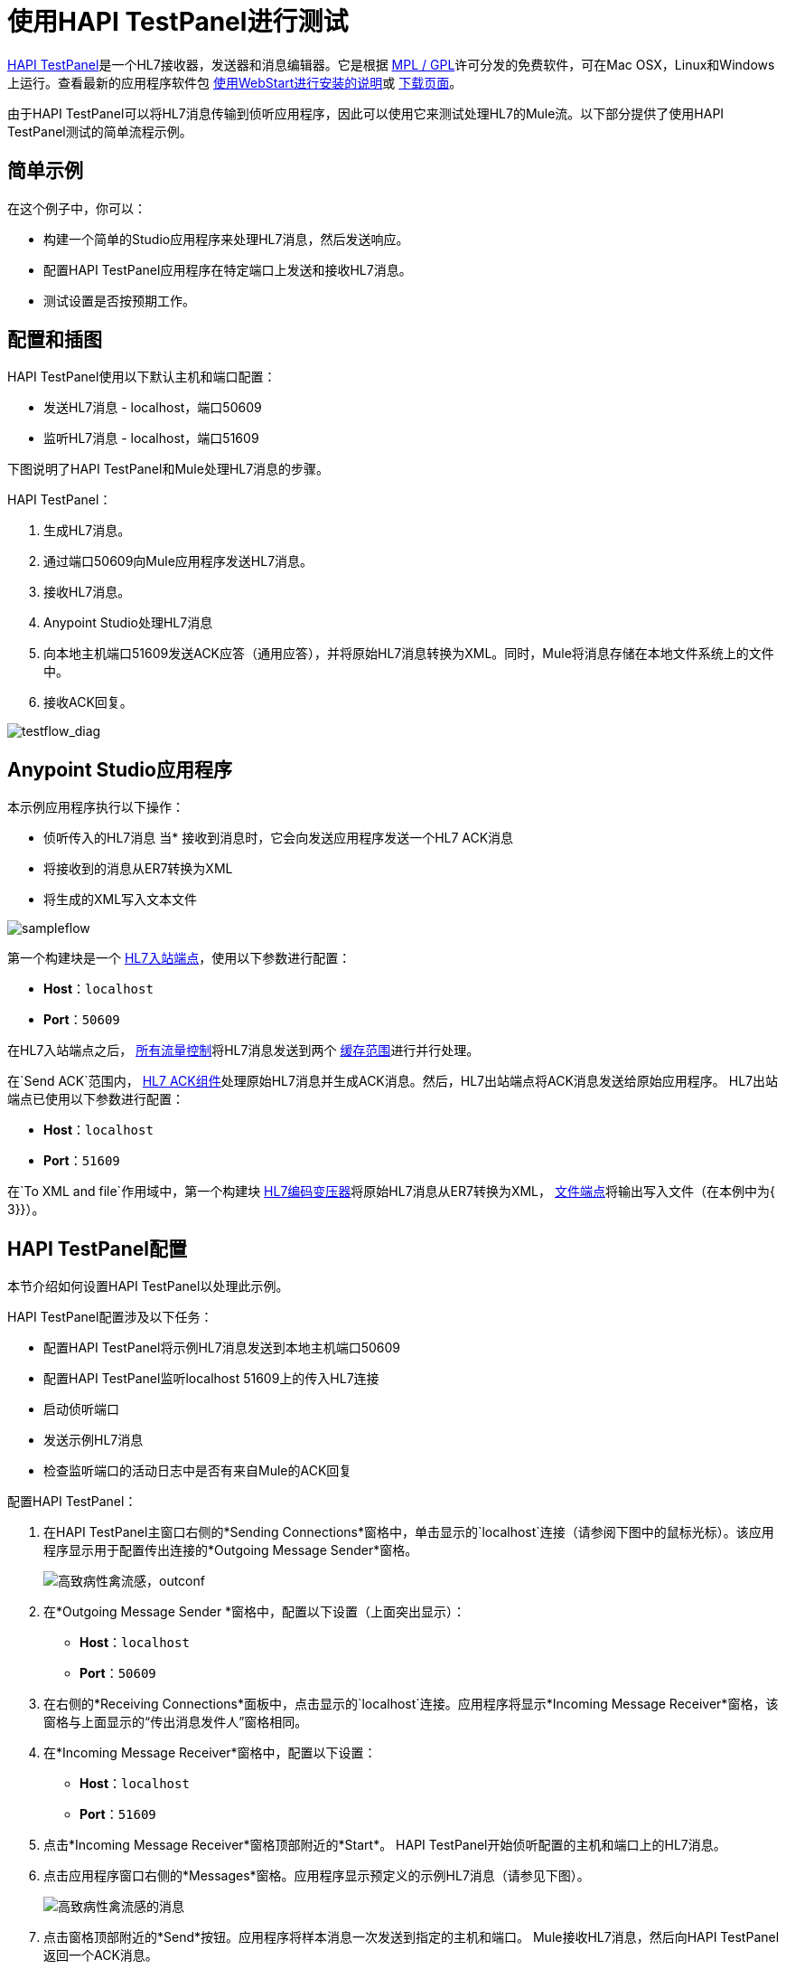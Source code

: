 = 使用HAPI TestPanel进行测试
:keywords: hl7, hapi, testpanel

link:http://hl7api.sourceforge.net/hapi-testpanel/[HAPI TestPanel]是一个HL7接收器，发送器和消息编辑器。它是根据 http://hl7api.sourceforge.net/license.html[MPL / GPL]许可分发的免费软件，可在Mac OSX，Linux和Windows上运行。查看最新的应用程序软件包 http://hl7api.sourceforge.net/hapi-testpanel/install.html[使用WebStart进行安装的说明]或 http://sourceforge.net/projects/hl7api/files/hapi-testpanel/[下载页面]。

由于HAPI TestPanel可以将HL7消息传输到侦听应用程序，因此可以使用它来测试处理HL7的Mule流。以下部分提供了使用HAPI TestPanel测试的简单流程示例。

== 简单示例

在这个例子中，你可以：

* 构建一个简单的Studio应用程序来处理HL7消息，然后发送响应。
* 配置HAPI TestPanel应用程序在特定端口上发送和接收HL7消息。
* 测试设置是否按预期工作。

== 配置和插图

HAPI TestPanel使用以下默认主机和端口配置：

* 发送HL7消息 -  localhost，端口50609
* 监听HL7消息 -  localhost，端口51609

下图说明了HAPI TestPanel和Mule处理HL7消息的步骤。

HAPI TestPanel：

. 生成HL7消息。
. 通过端口50609向Mule应用程序发送HL7消息。
. 接收HL7消息。
.  Anypoint Studio处理HL7消息
. 向本地主机端口51609发送ACK应答（通用应答），并将原始HL7消息转换为XML。同时，Mule将消息存储在本地文件系统上的文件中。
. 接收ACK回复。

image:testflow_diag.png[testflow_diag]

==  Anypoint Studio应用程序

本示例应用程序执行以下操作：

* 侦听传入的HL7消息
当* 接收到消息时，它会向发送应用程序发送一个HL7 ACK消息
* 将接收到的消息从ER7转换为XML
* 将生成的XML写入文本文件

image:sampleflow.png[sampleflow]

第一个构建块是一个 link:/healthcare-toolkit/v/1.3/hl7-endpoint-reference[HL7入站端点]，使用以下参数进行配置：

*  *Host*：`localhost`
*  *Port*：`50609`

在HL7入站端点之后， link:/mule-user-guide/v/3.5/all-flow-control-reference[所有流量控制]将HL7消息发送到两个 link:/mule-user-guide/v/3.6/cache-scope[缓存范围]进行并行处理。

在`Send ACK`范围内， link:/healthcare-toolkit/v/1.3/hl7-ack-component-reference[HL7 ACK组件]处理原始HL7消息并生成ACK消息。然后，HL7出站端点将ACK消息发送给原始应用程序。 HL7出站端点已使用以下参数进行配置：

*  *Host*：`localhost`
*  *Port*：`51609`

在`To XML and file`作用域中，第一个构建块 link:/healthcare-toolkit/v/1.3/hl7-encoding-transformer[HL7编码变压器]将原始HL7消息从ER7转换为XML， link:/mule-user-guide/v/3.5/file-connector[文件端点]将输出写入文件（在本例中为{ 3}}）。

==  HAPI TestPanel配置

本节介绍如何设置HAPI TestPanel以处理此示例。

HAPI TestPanel配置涉及以下任务：

* 配置HAPI TestPanel将示例HL7消息发送到本地主机端口50609
* 配置HAPI TestPanel监听localhost 51609上的传入HL7连接
* 启动侦听端口
* 发送示例HL7消息
* 检查监听端口的活动日志中是否有来自Mule的ACK回复

配置HAPI TestPanel：

. 在HAPI TestPanel主窗口右侧的*Sending Connections*窗格中，单击显示的`localhost`连接（请参阅下图中的鼠标光标）。该应用程序显示用于配置传出连接的*Outgoing Message Sender*窗格。
+
image:HAPIoutconf.png[高致病性禽流感，outconf]
+
. 在*Outgoing Message Sender *窗格中，配置以下设置（上面突出显示）：
**  *Host*：`localhost`
**  *Port*：`50609`
. 在右侧的*Receiving Connections*面板中，点击显示的`localhost`连接。应用程序将显示*Incoming Message Receiver*窗格，该窗格与上面显示的“传出消息发件人”窗格相同。
. 在*Incoming Message Receiver*窗格中，配置以下设置：
**  *Host*：`localhost`
**  *Port*：`51609`
. 点击*Incoming Message Receiver*窗格顶部附近的*Start*。 HAPI TestPanel开始侦听配置的主机和端口上的HL7消息。
. 点击应用程序窗口右侧的*Messages*窗格。应用程序显示预定义的示例HL7消息（请参见下图）。
+
image:HAPImessages.png[高致病性禽流感的消息]
+
. 点击窗格顶部附近的*Send*按钮。应用程序将样本消息一次发送到指定的主机和端口。 Mule接收HL7消息，然后向HAPI TestPanel返回一个ACK消息。
. 点击*Receiving Connections*面板中的`localhost`连接，然后查看来自Mule的HL7响应的*Activity*日志。下图显示了Mule发送的HL7 ACK消息。
+
image:HAPIincoming-ACK.png[HAPI传入-ACK]


== 另请参阅

了解有关配置Toolkit中元素的更多信息：

*  link:/healthcare-toolkit/v/1.3/hl7-ack-component-reference[HL7 ACK组件参考]
*  link:/healthcare-toolkit/v/1.3/hl7-append-segment-component-reference[HL7附加段组件引用]
*  link:/healthcare-toolkit/v/1.3/hl7-delete-segment-component-reference[HL7删除段组件引用]
*  link:/healthcare-toolkit/v/1.3/hl7-encoding-transformer[HL7编码变压器]
*  link:/healthcare-toolkit/v/1.3/hl7-endpoint-reference[HL7端点参考]
*  link:/healthcare-toolkit/v/1.3/hl7-exception-strategy[HL7例外策略]
*  link:/healthcare-toolkit/v/1.3/hl7-connector[HL7全球连接器]
*  link:/healthcare-toolkit/v/1.3/hl7-message-component[HL7消息组件]
*  link:/healthcare-toolkit/v/1.3/hl7-message-validation[HL7消息验证]
*  link:/healthcare-toolkit/v/1.3/hl7-mule-expression-language-support[HL7 Mule表达式语言支持]
*  link:/healthcare-toolkit/v/1.3/hl7-profile-validator-filter[HL7配置文件验证器过滤器]
*  link:/healthcare-toolkit/v/1.3/testing-with-hapi-testpanel[使用HAPI TestPanel进行测试]
